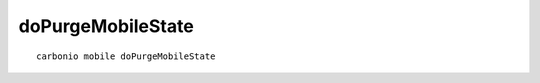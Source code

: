 .. SPDX-FileCopyrightText: 2022 Zextras <https://www.zextras.com/>
..
.. SPDX-License-Identifier: CC-BY-NC-SA-4.0

.. _carbonio_mobile_doPurgeMobileState:

************************************
doPurgeMobileState
************************************

::

   carbonio mobile doPurgeMobileState 

